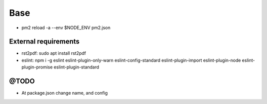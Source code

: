====
Base
====

.. image:: https://vignette.wikia.nocookie.net/mortalkombat/images/2/21/Mk3jaxanimal.gif/revision/latest?cb=20110323055540&path-prefix=es

* pm2 reload -a --env $NODE_ENV pm2.json

---------------------
External requirements
---------------------

* rst2pdf: sudo apt install rst2pdf
* eslint: npm i -g eslint eslint-plugin-only-warn eslint-config-standard eslint-plugin-import eslint-plugin-node eslint-plugin-promise eslint-plugin-standard

-----
@TODO
-----

* At package.json change name, and config
